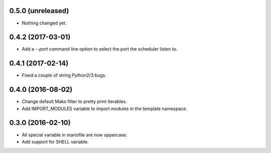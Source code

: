 
0.5.0 (unreleased)
------------------

- Nothing changed yet.


0.4.2 (2017-03-01)
------------------

- Add a `--port` command line option to select the port the scheduler listen to.


0.4.1 (2017-02-14)
------------------

- Fixed a couple of string Python2/3 bugs.


0.4.0 (2016-08-02)
------------------

- Change default Mako filter to pretty print iterables.
- Add IMPORT_MODULES variable to import modules in the template namespace.


0.3.0 (2016-02-10)
------------------

- All special variable in mariofile are now uppercase.
- Add support for SHELL variable.
